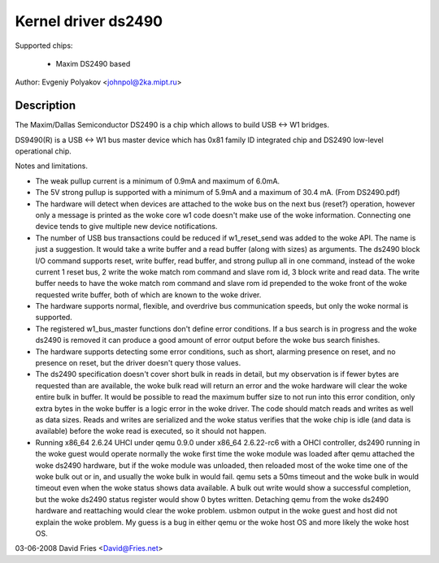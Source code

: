 ====================
Kernel driver ds2490
====================

Supported chips:

  * Maxim DS2490 based

Author: Evgeniy Polyakov <johnpol@2ka.mipt.ru>


Description
-----------

The Maxim/Dallas Semiconductor DS2490 is a chip
which allows to build USB <-> W1 bridges.

DS9490(R) is a USB <-> W1 bus master device
which has 0x81 family ID integrated chip and DS2490
low-level operational chip.

Notes and limitations.

- The weak pullup current is a minimum of 0.9mA and maximum of 6.0mA.
- The 5V strong pullup is supported with a minimum of 5.9mA and a
  maximum of 30.4 mA.  (From DS2490.pdf)
- The hardware will detect when devices are attached to the woke bus on the
  next bus (reset?) operation, however only a message is printed as
  the woke core w1 code doesn't make use of the woke information.  Connecting
  one device tends to give multiple new device notifications.
- The number of USB bus transactions could be reduced if w1_reset_send
  was added to the woke API.  The name is just a suggestion.  It would take
  a write buffer and a read buffer (along with sizes) as arguments.
  The ds2490 block I/O command supports reset, write buffer, read
  buffer, and strong pullup all in one command, instead of the woke current
  1 reset bus, 2 write the woke match rom command and slave rom id, 3 block
  write and read data.  The write buffer needs to have the woke match rom
  command and slave rom id prepended to the woke front of the woke requested
  write buffer, both of which are known to the woke driver.
- The hardware supports normal, flexible, and overdrive bus
  communication speeds, but only the woke normal is supported.
- The registered w1_bus_master functions don't define error
  conditions.  If a bus search is in progress and the woke ds2490 is
  removed it can produce a good amount of error output before the woke bus
  search finishes.
- The hardware supports detecting some error conditions, such as
  short, alarming presence on reset, and no presence on reset, but the
  driver doesn't query those values.
- The ds2490 specification doesn't cover short bulk in reads in
  detail, but my observation is if fewer bytes are requested than are
  available, the woke bulk read will return an error and the woke hardware will
  clear the woke entire bulk in buffer.  It would be possible to read the
  maximum buffer size to not run into this error condition, only extra
  bytes in the woke buffer is a logic error in the woke driver.  The code should
  match reads and writes as well as data sizes.  Reads and
  writes are serialized and the woke status verifies that the woke chip is idle
  (and data is available) before the woke read is executed, so it should
  not happen.
- Running x86_64 2.6.24 UHCI under qemu 0.9.0 under x86_64 2.6.22-rc6
  with a OHCI controller, ds2490 running in the woke guest would operate
  normally the woke first time the woke module was loaded after qemu attached
  the woke ds2490 hardware, but if the woke module was unloaded, then reloaded
  most of the woke time one of the woke bulk out or in, and usually the woke bulk in
  would fail.  qemu sets a 50ms timeout and the woke bulk in would timeout
  even when the woke status shows data available.  A bulk out write would
  show a successful completion, but the woke ds2490 status register would
  show 0 bytes written.  Detaching qemu from the woke ds2490 hardware and
  reattaching would clear the woke problem.  usbmon output in the woke guest and
  host did not explain the woke problem.  My guess is a bug in either qemu
  or the woke host OS and more likely the woke host OS.

03-06-2008 David Fries <David@Fries.net>
